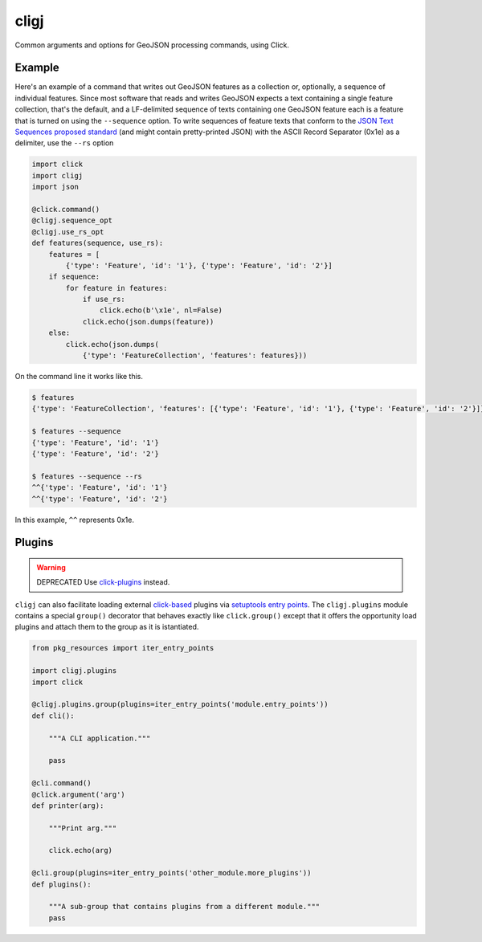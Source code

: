 cligj
======

.. image:: https://travis-ci.org/mapbox/cligj.svg
   :target: https://travis-ci.org/mapbox/cligj

.. image:: https://coveralls.io/repos/mapbox/cligj/badge.png?branch=master
   :target: https://coveralls.io/r/mapbox/cligj?branch=master

Common arguments and options for GeoJSON processing commands, using Click.

Example
-------

Here's an example of a command that writes out GeoJSON features as a collection
or, optionally, a sequence of individual features. Since most software that
reads and writes GeoJSON expects a text containing a single feature collection,
that's the default, and a LF-delimited sequence of texts containing one GeoJSON
feature each is a feature that is turned on using the ``--sequence`` option.
To write sequences of feature texts that conform to the `JSON Text Sequences
proposed standard
<http://tools.ietf.org/html/draft-ietf-json-text-sequence-13>`__ (and might
contain pretty-printed JSON) with the ASCII Record Separator (0x1e) as
a delimiter, use the ``--rs`` option

.. code-block:: python

    import click
    import cligj
    import json

    @click.command()
    @cligj.sequence_opt
    @cligj.use_rs_opt
    def features(sequence, use_rs):
        features = [
            {'type': 'Feature', 'id': '1'}, {'type': 'Feature', 'id': '2'}]
        if sequence:
            for feature in features:
                if use_rs:
                    click.echo(b'\x1e', nl=False)
                click.echo(json.dumps(feature))
        else:
            click.echo(json.dumps(
                {'type': 'FeatureCollection', 'features': features}))

On the command line it works like this.

.. code-block:: console

    $ features
    {'type': 'FeatureCollection', 'features': [{'type': 'Feature', 'id': '1'}, {'type': 'Feature', 'id': '2'}]}

    $ features --sequence
    {'type': 'Feature', 'id': '1'}
    {'type': 'Feature', 'id': '2'}

    $ features --sequence --rs
    ^^{'type': 'Feature', 'id': '1'}
    ^^{'type': 'Feature', 'id': '2'}

In this example, ``^^`` represents 0x1e.


Plugins
-------

.. warning:: DEPRECATED
   Use `click-plugins <https://github.com/click-contrib/click-plugins>`_
   instead.

``cligj`` can also facilitate loading external `click-based
<http://click.pocoo.org/4/>`_ plugins via `setuptools entry points
<https://pythonhosted.org/setuptools/setuptools.html#dynamic-discovery-of-services-and-plugins>`_.
The ``cligj.plugins`` module contains a special ``group()`` decorator that
behaves exactly like ``click.group()`` except that it offers the opportunity
load plugins and attach them to the group as it is istantiated.

.. code-block:: python

    from pkg_resources import iter_entry_points

    import cligj.plugins
    import click

    @cligj.plugins.group(plugins=iter_entry_points('module.entry_points'))
    def cli():

        """A CLI application."""

        pass

    @cli.command()
    @click.argument('arg')
    def printer(arg):

        """Print arg."""

        click.echo(arg)

    @cli.group(plugins=iter_entry_points('other_module.more_plugins'))
    def plugins():

        """A sub-group that contains plugins from a different module."""
        pass
